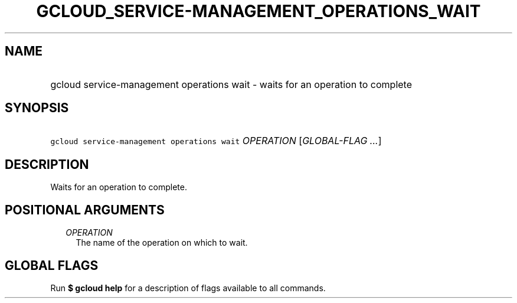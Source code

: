 
.TH "GCLOUD_SERVICE\-MANAGEMENT_OPERATIONS_WAIT" 1



.SH "NAME"
.HP
gcloud service\-management operations wait \- waits for an operation to complete



.SH "SYNOPSIS"
.HP
\f5gcloud service\-management operations wait\fR \fIOPERATION\fR [\fIGLOBAL\-FLAG\ ...\fR]



.SH "DESCRIPTION"

Waits for an operation to complete.



.SH "POSITIONAL ARGUMENTS"

.RS 2m
.TP 2m
\fIOPERATION\fR
The name of the operation on which to wait.


.RE
.sp

.SH "GLOBAL FLAGS"

Run \fB$ gcloud help\fR for a description of flags available to all commands.
